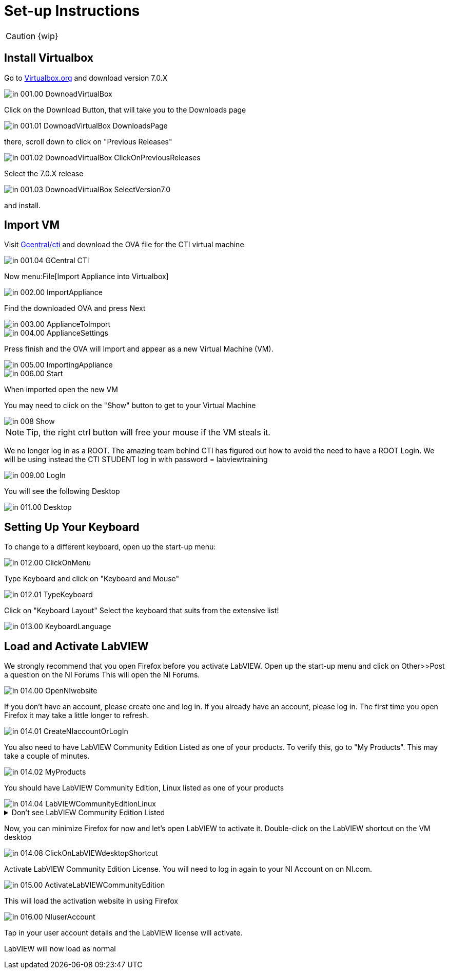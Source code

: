 = Set-up Instructions

CAUTION: {wip}

== Install Virtualbox

Go to https://www.virtualbox.org/wiki/Downloads[Virtualbox.org] and download version 7.0.X

image::in_001.00_DownoadVirtualBox.png[]

Click on the Download Button, that will take you to the Downloads page

image::in_001.01_DownoadVirtualBox-DownloadsPage.png[]

there, scroll down to click on "Previous Releases"

image::in_001.02_DownoadVirtualBox-ClickOnPreviousReleases.png[]

Select the 7.0.X release

image::in_001.03_DownoadVirtualBox-SelectVersion7.0.png[]

and install.

== Import VM
Visit  https://gcentral.org/cti/[Gcentral/cti] and download the OVA file for the CTI virtual machine

image::in_001.04_GCentral-CTI.png[]

Now menu:File[Import Appliance into Virtualbox]

image::in_002.00_ImportAppliance.png[]

Find the downloaded OVA and press Next

image::in_003.00_ApplianceToImport.png[]

image::in_004.00_ApplianceSettings.png[]

Press finish and the OVA will Import and appear as a new Virtual Machine (VM).

image::in_005.00_ImportingAppliance.png[]

image::in_006.00_Start.png[]

When imported open the new VM

You may need to click on the "Show" button to get to your Virtual Machine

image::in_008_Show.png[]

NOTE: Tip, the right ctrl button will free your mouse if the VM steals it.

We no longer log in as a ROOT. The amazing team behind CTI has figured out how to avoid the need to have a ROOT Login. We will be using instead the CTI STUDENT log in with password = labviewtraining

image::in_009.00_LogIn.png[]

You will see the following Desktop

image::in_011.00_Desktop.png[]

== Setting Up Your Keyboard

To change to a different keyboard, open up the start-up menu:

image::in_012.00_ClickOnMenu.png[]

Type Keyboard and click on "Keyboard and Mouse"

image::in_012.01_TypeKeyboard.png[]

Click on "Keyboard Layout"
Select the keyboard that suits from the extensive list!

image::in_013.00_KeyboardLanguage.png[]

== Load and Activate LabVIEW

We strongly recommend that you open Firefox before you activate LabVIEW.
Open up the start-up menu and click on Other>>Post a question on the NI Forums
This will open the NI Forums.

image::in_014.00_OpenNIwebsite.png[]

If you don't have an account, please create one and log in. If you already have an account, please log in.
The first time you open Firefox it may take a little longer to refresh.

image::in_014.01_CreateNIaccountOrLogIn.png[]

You also need to have LabVIEW Community Edition Listed as one of your products. To verify this, go to "My Products". This may take a couple of minutes. 

image::in_014.02_MyProducts.png[]

You should have LabVIEW Community Edition, Linux listed as one of your products

image::in_014.04_LabVIEWCommunityEditionLinux.png[]


.Don't see LabVIEW Community Edition Listed
[%collapsible]
====

If you don't see, it, you will need to initiate the LabVIEW download process to gain that entitlement.

To download, go to Products>>LabVIEW

image::in_014.05_ProductsLabVIEW.png[]

Click on the Download button

image::in_014.06_ClickDownload.png[]

Select the Community Edition for Linux and click Download

image::in_014.07_SelectLinuxCommunityEdition.png[]

You can cancel the download process because LabVIEW is already installed on your VM. You just needed to initiate the download process to get the entitlement.

====

Now, you can minimize Firefox for now and let's open LabVIEW to activate it. 
Double-click on the LabVIEW shortcut on the VM desktop

image::in_014.08_ClickOnLabVIEWdesktopShortcut.png[]

Activate LabVIEW Community Edition License. You will need to log in again to your NI Account on on NI.com.

image::in_015.00_ActivateLabVIEWCommunityEdition.png[]

This will load the activation website in using Firefox

image::in_016.00_NIuserAccount.png[]

Tap in your user account details and the LabVIEW license will activate.

LabVIEW will now load as normal
